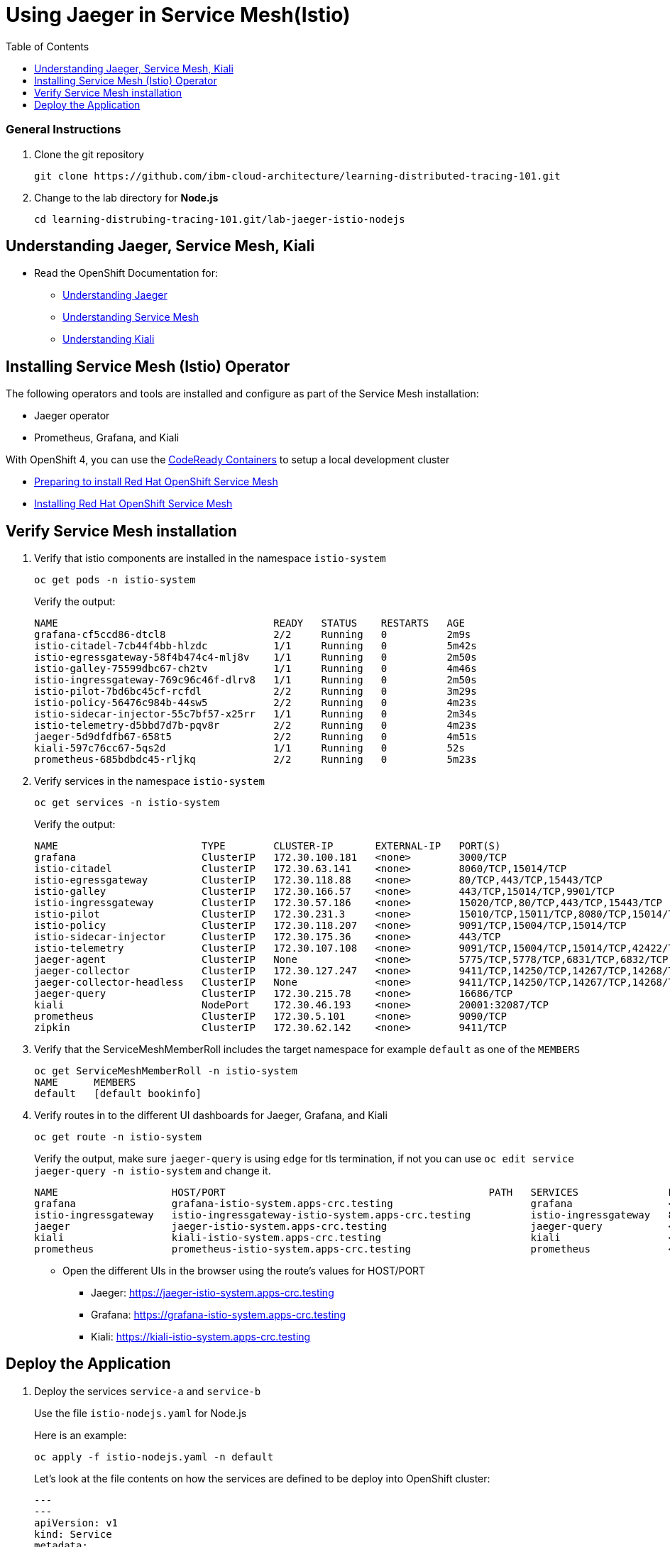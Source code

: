 = Using Jaeger in Service Mesh(Istio)
:imagesdir: images
:toc:

[discrete]
=== General Instructions

. Clone the git repository
+
[source, bash]
----
git clone https://github.com/ibm-cloud-architecture/learning-distributed-tracing-101.git
----

. Change to the lab directory for **Node.js**
+
[source, bash]
----
cd learning-distrubing-tracing-101.git/lab-jaeger-istio-nodejs
----

== Understanding Jaeger, Service Mesh, Kiali

* Read the OpenShift Documentation for:
** https://docs.openshift.com/container-platform/4.2/service_mesh/service_mesh_arch/ossm-jaeger.html[Understanding Jaeger]
** https://docs.openshift.com/container-platform/4.2/service_mesh/service_mesh_arch/understanding-ossm.html[Understanding Service Mesh]
** https://docs.openshift.com/container-platform/4.2/service_mesh/service_mesh_arch/ossm-kiali.html[Understanding Kiali]

== Installing Service Mesh (Istio) Operator

The following operators and tools are installed and configure as part of the Service Mesh installation:

* Jaeger operator 
* Prometheus, Grafana, and Kiali

With OpenShift 4, you can use the https://cloud.redhat.com/openshift/install/crc/installer-provisioned[CodeReady Containers] to setup a local development cluster 

* https://docs.openshift.com/container-platform/4.2/service_mesh/service_mesh_install/preparing-ossm-installation.html[Preparing to install Red Hat OpenShift Service Mesh]
* https://docs.openshift.com/container-platform/4.2/service_mesh/service_mesh_install/installing-ossm.html[Installing Red Hat OpenShift Service Mesh]

== Verify Service Mesh installation

. Verify that istio components are installed in the namespace `istio-system`
+
[source, bash]
----
oc get pods -n istio-system
----
+
Verify the output:
+
[source, bash]
----
NAME                                    READY   STATUS    RESTARTS   AGE
grafana-cf5ccd86-dtcl8                  2/2     Running   0          2m9s
istio-citadel-7cb44f4bb-hlzdc           1/1     Running   0          5m42s
istio-egressgateway-58f4b474c4-mlj8v    1/1     Running   0          2m50s
istio-galley-75599dbc67-ch2tv           1/1     Running   0          4m46s
istio-ingressgateway-769c96c46f-dlrv8   1/1     Running   0          2m50s
istio-pilot-7bd6bc45cf-rcfdl            2/2     Running   0          3m29s
istio-policy-56476c984b-44sw5           2/2     Running   0          4m23s
istio-sidecar-injector-55c7bf57-x25rr   1/1     Running   0          2m34s
istio-telemetry-d5bbd7d7b-pqv8r         2/2     Running   0          4m23s
jaeger-5d9dfdfb67-658t5                 2/2     Running   0          4m51s
kiali-597c76cc67-5qs2d                  1/1     Running   0          52s
prometheus-685bdbdc45-rljkq             2/2     Running   0          5m23s
----

. Verify services in the namespace `istio-system`
+
[source, bash]
----
oc get services -n istio-system
----
+
Verify the output:
+
[source, bash]
----
NAME                        TYPE        CLUSTER-IP       EXTERNAL-IP   PORT(S)                                  AGE
grafana                     ClusterIP   172.30.100.181   <none>        3000/TCP                                 21h
istio-citadel               ClusterIP   172.30.63.141    <none>        8060/TCP,15014/TCP                       21h
istio-egressgateway         ClusterIP   172.30.118.88    <none>        80/TCP,443/TCP,15443/TCP                 21h
istio-galley                ClusterIP   172.30.166.57    <none>        443/TCP,15014/TCP,9901/TCP               21h
istio-ingressgateway        ClusterIP   172.30.57.186    <none>        15020/TCP,80/TCP,443/TCP,15443/TCP       21h
istio-pilot                 ClusterIP   172.30.231.3     <none>        15010/TCP,15011/TCP,8080/TCP,15014/TCP   21h
istio-policy                ClusterIP   172.30.118.207   <none>        9091/TCP,15004/TCP,15014/TCP             21h
istio-sidecar-injector      ClusterIP   172.30.175.36    <none>        443/TCP                                  21h
istio-telemetry             ClusterIP   172.30.107.108   <none>        9091/TCP,15004/TCP,15014/TCP,42422/TCP   21h
jaeger-agent                ClusterIP   None             <none>        5775/TCP,5778/TCP,6831/TCP,6832/TCP      21h
jaeger-collector            ClusterIP   172.30.127.247   <none>        9411/TCP,14250/TCP,14267/TCP,14268/TCP   21h
jaeger-collector-headless   ClusterIP   None             <none>        9411/TCP,14250/TCP,14267/TCP,14268/TCP   21h
jaeger-query                ClusterIP   172.30.215.78    <none>        16686/TCP                                21h
kiali                       NodePort    172.30.46.193    <none>        20001:32087/TCP                          21h
prometheus                  ClusterIP   172.30.5.101     <none>        9090/TCP                                 21h
zipkin                      ClusterIP   172.30.62.142    <none>        9411/TCP                                 21h
----

. Verify that the ServiceMeshMemberRoll includes the target namespace for example `default` as one of the `MEMBERS`
+
[source, bash]
----
oc get ServiceMeshMemberRoll -n istio-system
NAME      MEMBERS
default   [default bookinfo]
----

. Verify routes in to the different UI dashboards for Jaeger, Grafana, and Kiali
+
[source, bash]
----
oc get route -n istio-system
----
+
Verify the output, make sure `jaeger-query` is using `edge` for tls termination, if not you can use `oc edit service jaeger-query -n istio-system` and change it.
+
[source, bash]
----
NAME                   HOST/PORT                                            PATH   SERVICES               PORT    TERMINATION   WILDCARD
grafana                grafana-istio-system.apps-crc.testing                       grafana                <all>   reencrypt     None
istio-ingressgateway   istio-ingressgateway-istio-system.apps-crc.testing          istio-ingressgateway   8080                  None
jaeger                 jaeger-istio-system.apps-crc.testing                        jaeger-query           <all>   edge          None
kiali                  kiali-istio-system.apps-crc.testing                         kiali                  <all>   reencrypt     None
prometheus             prometheus-istio-system.apps-crc.testing                    prometheus             <all>   reencrypt     None
----
+
* Open the different UIs in the browser using the route's values for HOST/PORT
** Jaeger: https://jaeger-istio-system.apps-crc.testing
** Grafana: https://grafana-istio-system.apps-crc.testing
** Kiali: https://kiali-istio-system.apps-crc.testing

== Deploy the Application

. Deploy the services `service-a` and `service-b`
+
Use the file `istio-nodejs.yaml` for Node.js 
+
Here is an example:
+
[source, bash]
----
oc apply -f istio-nodejs.yaml -n default
----
Let's look at the file contents on how the services are defined to be deploy into OpenShift cluster:
+
[source, yaml]
----
---
---
apiVersion: v1
kind: Service
metadata:
  name: service-a
  labels:
    app: service-a
spec:
  ports:
    - port: 8080
      name: http
  selector:
    app: service-a
---
apiVersion: apps/v1
kind: Deployment
metadata:
  name: service-a
  labels:
    app: service-a
    version: v1
spec:
  replicas: 1
  selector:
    matchLabels:
      app: service-a
  template:
    metadata:
      labels:
        app: service-a
        version: v1
      annotations:
        sidecar.istio.io/inject: "true"
    spec:
      containers:
        - name: app
          image: csantanapr/service-a-nodejs-istio
          #image: image-registry.openshift-image-registry.svc:5000/default/service-a-nodejs
          env:
            - name: JAEGER_ENDPOINT
              value: http://jaeger-collector.istio-system.svc:14268/api/traces
            - name: SERVICE_FORMATTER
              value: service-b
          imagePullPolicy: Always
          ports:
            - containerPort: 8080
---
apiVersion: v1
kind: Service
metadata:
  name: service-b
  labels:
    app: service-b
spec:
  ports:
    - port: 8081
      name: http
  selector:
    app: service-b
---
apiVersion: apps/v1
kind: Deployment
metadata:
  name: service-b
  labels:
    app: service-b
    version: v1
spec:
  replicas: 1
  selector:
    matchLabels:
      app: service-b
  template:
    metadata:
      labels:
        app: service-b
        version: v1
      annotations:
        sidecar.istio.io/inject: "true"
    spec:
      containers:
        - name: app
          image: csantanapr/service-b-nodejs-istio
          #image: image-registry.openshift-image-registry.svc:5000/default/service-b-nodejs
          env:
            - name: JAEGER_ENDPOINT
              value: http://jaeger-collector.istio-system.svc:14268/api/traces
          imagePullPolicy: Always
          ports:
            - containerPort: 8081
----
+
In the yaml deployment manifest there are few items to point out:

* **Ports**
** The port for the container is specified in the service and the container in the deployment, for example `service-a` with port `8080` and `service-b` with port `8081`
* **Environment Variables**
** The variable `JAEGER_ENDPOINT` is specified to indicate to the Jaeger client library to send the traces using http to the jaeger collector service `http://jaeger-collector.istio-system.svc:14268/api/traces` that is deployed on the namespace `istio-system`. 
** The variable `SERVICE_FORMATTER` used by `service-a` to indicate the hostname of `service-b` that will be use to format the hello message.
* Istio has certain https://istio.io/docs/setup/additional-setup/requirements/[specific requirements], the ones we used in our yaml manifest are the following
** *Named service ports* 
*** The service port name value start with `http`
** **Deployment with app and version labels**
*** THe Pod template should have the following labels defined `app` and `version`


. The Node.js code was modified for both services to handle Istio zipkin/B3 header propagation, the incomming http request and the outgoing http request now has B3 headers instead of jaeger headers. A different encoder was use to extract and inject the headers to be compatible with Istio. The source code is available in their respective directories `service-a` and `service-b`, here is a snippet of the code changes in `app.js`
+
[source, javascript]
----
const ZipkinB3TextMapCodec = require('jaeger-client').ZipkinB3TextMapCodec
let codec = new ZipkinB3TextMapCodec({ urlEncoding: true });
tracer.registerInjector(opentracing.FORMAT_HTTP_HEADERS, codec);
tracer.registerExtractor(opentracing.FORMAT_HTTP_HEADERS, codec);
----


. Deploy the Istio Gateway and VirtualService
+
[source, bash]
----
oc apply -f gateway.yaml -n default
----
+
Here is the content of `gateway.yaml`
+
[source, yaml]
----
apiVersion: networking.istio.io/v1alpha3
kind: Gateway
metadata:
  name: distributing-tracing-gateway
spec:
  selector:
    istio: ingressgateway # use istio default controller
  servers:
    - port:
        number: 80
        name: http
        protocol: HTTP
      hosts:
        - "*"
---
apiVersion: networking.istio.io/v1alpha3
kind: VirtualService
metadata:
  name: distributing-tracing
spec:
  hosts:
    - "*"
  gateways:
    - distributing-tracing-gateway
  http:
    - match:
        - uri:
            prefix: /sayHello
      route:
        - destination:
            host: service-a
            port:
              number: 8080
----

. Verify services are deployed and running:
+
[source, bash]
----
oc get all -l app=service-a -n default
oc get all -l app=service-b -n default
NAME                             READY     STATUS    RESTARTS   AGE
pod/service-a-74cd5c6496-nvllm   2/2       Running   0          6m7s
pod/service-b-674f96464b-hbmg7   2/2       Running   0          6m44s

NAME                TYPE        CLUSTER-IP     EXTERNAL-IP   PORT(S)    AGE
service/service-a   ClusterIP   172.30.44.43   <none>        8080/TCP   6m7s
service/service-b   ClusterIP   172.30.115.93   <none>        8081/TCP   6m45s

NAME                        READY     UP-TO-DATE   AVAILABLE   AGE
deployment.apps/service-a   1/1       1            1           6m7s
deployment.apps/service-b   1/1       1            1           6m44s
----
+
Notice that the under the `READY` column for pods, it shows that there are two (2/2) containers running, one of them is the istio side card proxy.

. Get the hostname for the Istio ingress gateway
+
[source, bash]
----
oc get route -n istio-system istio-ingressgateway 
NAME                   HOST/PORT                                            PATH   SERVICES               PORT   TERMINATION   WILDCARD
istio-ingressgateway   istio-ingressgateway-istio-system.apps-crc.testing          istio-ingressgateway   8080                 None
----

. Use curl or open a browser with the endpoint URL using the HOST/PORT of the route
+
[source, bash]
----
curl http://istio-ingressgateway-istio-system.apps-crc.testing/sayHello/Carlos
----
+
Notice in the output that the message was formatted by service-b
+
[source, bash]
----
Hello, from service-b Carlos!
----
+
From the result you can see that `service-a` calls `service-b` and replies back.

. In the Jaeger UI select `istio-ingressgateway` or `service-a` and click **Find Traces**
+
image::istio-nodejs-jaeger-traces.png[]
+
You can see 8 Spans in a single trace starting from the `istio-ingressgateway` ending in `service-b.default`

. Click on one of the traces and expand the spans in the trace
+
image::istio-nodejs-jaeger-spans.png[]
+
Check one of the labs xref:lab-jaeger-nodejs.adoc[Lab Jaeger - Node.js] or xref:lab-jaeger-java.adoc[Lab Jaeger - Java] for a more in depth lab for Opentracing with Jaeger.

. In the Kiali UI select Graph to see a topology view of the services, you can enable traffic animation under Display to see the flow of http requests
+
image::istio-nodejs-kiali.png[]

. In the Grafana UI select the Dashboard *Istio Workload Dashboard* or *Istio Service Dashboard* to see monitoring and metrics data for your services
+
image::istio-nodejs-grafana.png[]




